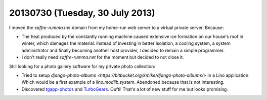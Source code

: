 ================================
20130730 (Tuesday, 30 July 2013)
================================

I moved the `saffre-rumma.net` domain from my home-run web server 
to a virtual private server. Because:

- The heat produced by the constantly running machine
  caused extensive ice formation on our house's roof
  in winter, which damages the material.
  Instead of investing in better isolation, a cooling system, 
  a system administrator and finally becoming another host provider, 
  I decided to remain a simple programmer.

- I don't really need `saffre-rumma.net` for the moment but decided 
  to not close it.
  
Still looking for a photo gallery software for my private photo 
collection:

- Tried to setup
  `django-photo-albums <https://bitbucket.org/kmike/django-photo-albums/>`
  in a Lino application.
  Which would be a first example of a 
  `lino.modlib.system`.
  Abendoned because that is not interesting.
  
- Discovered `tgapp-photos 
  <https://pypi.python.org/pypi/tgapp-photos>`_
  and `TurboGears <http://turbogears.org/>`_.
  Oufti! That's a lot of new stuff for me but looks promising.
  
  
